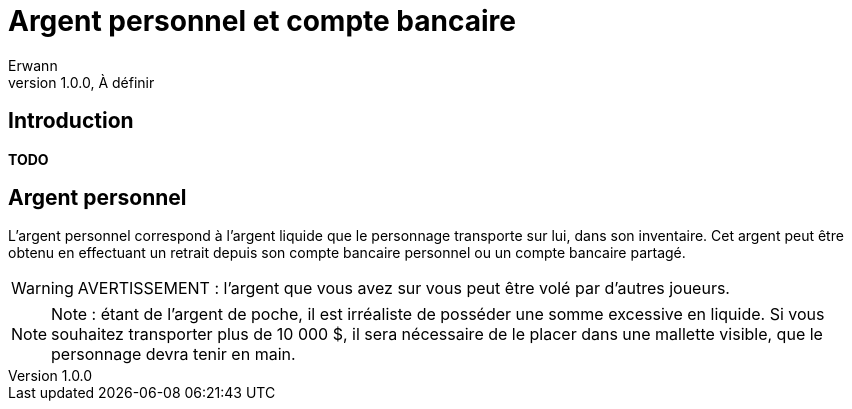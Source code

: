 = Argent personnel et compte bancaire
Erwann
v1.0.0, À définir

== Introduction

**TODO**

== Argent personnel

L'argent personnel correspond à l'argent liquide que le personnage transporte sur lui, dans son inventaire. Cet argent peut être obtenu en effectuant un retrait depuis son compte bancaire personnel ou un compte bancaire partagé.

[WARNING]
====
AVERTISSEMENT : l'argent que vous avez sur vous peut être volé par d'autres joueurs.
====

[NOTE]
====
Note : étant de l'argent de poche, il est irréaliste de posséder une somme excessive en liquide. Si vous souhaitez transporter plus de 10 000 $, il sera nécessaire de le placer dans une mallette visible, que le personnage devra tenir en main.
====

